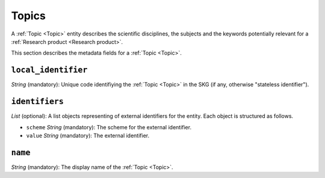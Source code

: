.. _Topic:

Topics
######
A :ref:`Topic <Topic>` entity describes the scientific disciplines, the subjects and the keywords potentially relevant for a :ref:`Research product <Research product>`.


This section describes the metadata fields for a :ref:`Topic <Topic>`.


``local_identifier``		
----
*String* (mandatory): Unique code identifiying the :ref:`Topic <Topic>` in the SKG (if any, otherwise "stateless identifier").
 
.. code-block:: json
   :linenos:

    "local_identifier": "topic_1"


``identifiers``
----
*List* (optional):  A list objects representing of external identifiers for the entity. Each object is structured as follows.

* ``scheme`` *String* (mandatory): The scheme for the external identifier.
* ``value`` *String* (mandatory): The external identifier.

 
.. code-block:: json
   :linenos:

    "identifiers": [
        {
            "scheme": "Computer Science Ontology",
            "value": "https://cso.kmi.open.ac.uk/topics/semantic_web"
        },
        {
            "scheme": "dbpedia",
            "value": "https://dbpedia.org/page/Semantic_Web"
        }
    ]

``name``
----
*String* (mandatory): The display name of the :ref:`Topic <Topic>`.

.. code-block:: json
   :linenos:

    "name": "Semantic Web"